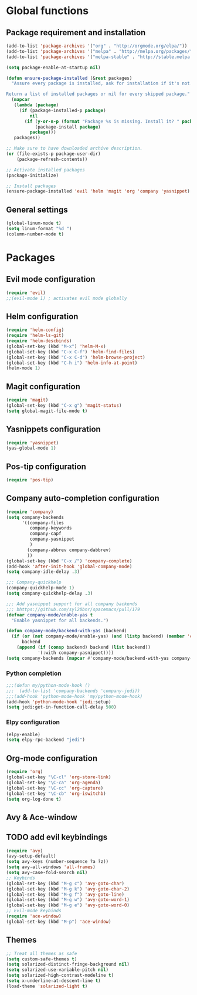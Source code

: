* Global functions
** Package requirement and installation
#+BEGIN_SRC emacs-lisp
  (add-to-list 'package-archives '("org" . "http://orgmode.org/elpa/"))
  (add-to-list 'package-archives '("melpa" . "http://melpa.org/packages/"))
  (add-to-list 'package-archives '("melpa-stable" . "http://stable.melpa.org/packages/"))

  (setq package-enable-at-startup nil)

  (defun ensure-package-installed (&rest packages)
    "Assure every package is installed, ask for installation if it's not.

  Return a list of installed packages or nil for every skipped package."
    (mapcar
     (lambda (package)
       (if (package-installed-p package)
           nil
         (if (y-or-n-p (format "Package %s is missing. Install it? " package))
             (package-install package)
           package)))
     packages))

  ;; Make sure to have downloaded archive description.
  (or (file-exists-p package-user-dir)
      (package-refresh-contents))

  ;; Activate installed packages
  (package-initialize)

  ;; Install packages
  (ensure-package-installed 'evil 'helm 'magit 'org 'company 'yasnippet)
#+END_SRC

** General settings
#+BEGIN_SRC emacs-lisp
  (global-linum-mode t)
  (setq linum-format "%d ")
  (column-number-mode t)
#+END_SRC

* Packages
** Evil mode configuration
#+BEGIN_SRC emacs-lisp
  (require 'evil)
  ;;(evil-mode 1) ; activates evil mode globally
#+END_SRC

** Helm configuration
#+BEGIN_SRC emacs-lisp
  (require 'helm-config)
  (require 'helm-ls-git)
  (require 'helm-descbinds)
  (global-set-key (kbd "M-x") 'helm-M-x)
  (global-set-key (kbd "C-x C-f") 'helm-find-files)
  (global-set-key (kbd "C-x C-d") 'helm-browse-project)
  (global-set-key (kbd "C-h i") 'helm-info-at-point)
  (helm-mode 1)
#+END_SRC

** Magit configuration
#+BEGIN_SRC emacs-lisp
  (require 'magit)
  (global-set-key (kbd "C-x g") 'magit-status)
  (setq global-magit-file-mode t)
#+END_SRC

** Yasnippets configuration
#+BEGIN_SRC emacs-lisp
  (require 'yasnippet)
  (yas-global-mode 1)
#+END_SRC

** Pos-tip configuration
#+BEGIN_SRC emacs-lisp
  (require 'pos-tip)
#+END_SRC

** Company auto-completion configuration
#+BEGIN_SRC emacs-lisp
  (require 'company)
  (setq company-backends
        '((company-files
           company-keywords
           company-capf
           company-yasnippet
           )
          (company-abbrev company-dabbrev)
          ))
  (global-set-key (kbd "C-x /") 'company-complete)
  (add-hook 'after-init-hook 'global-company-mode)
  (setq company-idle-delay .3)

  ;;; Company-quickhelp
  (company-quickhelp-mode 1)
  (setq company-quickhelp-delay .3)

  ;;; Add yasnippet support for all company backends
  ;;; bhttps://github.com/syl20bnr/spacemacs/pull/179
  (defvar company-mode/enable-yas t
    "Enable yasnippet for all backends.")

  (defun company-mode/backend-with-yas (backend)
    (if (or (not company-mode/enable-yas) (and (listp backend) (member 'company-yasnippet backend)))
        backend
      (append (if (consp backend) backend (list backend))
              '(:with company-yasnippet))))
  (setq company-backends (mapcar #'company-mode/backend-with-yas company-backends))
#+END_SRC

*** Python completion
#+BEGIN_SRC emacs-lisp
  ;;;(defun my/python-mode-hook ()
  ;;;  (add-to-list 'company-backends 'company-jedi))
  ;;;(add-hook 'python-mode-hook 'my/python-mode-hook)
  (add-hook 'python-mode-hook 'jedi:setup)
  (setq jedi:get-in-function-call-delay 500)
#+END_SRC

*** Elpy configuration
#+BEGIN_SRC emacs-lisp
  (elpy-enable)
  (setq elpy-rpc-backend "jedi")
#+END_SRC

** Org-mode configuration
#+BEGIN_SRC emacs-lisp
  (require 'org)
  (global-set-key "\C-cl" 'org-store-link)
  (global-set-key "\C-ca" 'org-agenda)
  (global-set-key "\C-cc" 'org-capture)
  (global-set-key "\C-cb" 'org-iswitchb)
  (setq org-log-done t)
#+END_SRC

** Avy & Ace-window
** TODO add evil keybindings
#+BEGIN_SRC emacs-lisp
  (require 'avy)
  (avy-setup-default)
  (setq avy-keys (number-sequence ?a ?z))
  (setq avy-all-windows 'all-frames)
  (setq avy-case-fold-search nil)
  ;; Keybinds
  (global-set-key (kbd "M-g c") 'avy-goto-char)
  (global-set-key (kbd "M-g k") 'avy-goto-char-2)
  (global-set-key (kbd "M-g f") 'avy-goto-line)
  (global-set-key (kbd "M-g w") 'avy-goto-word-1)
  (global-set-key (kbd "M-g e") 'avy-goto-word-0)
  ;; Evil-mode keybinds
  (require 'ace-window)
  (global-set-key (kbd "M-p") 'ace-window)
#+END_SRC

** Themes
#+BEGIN_SRC emacs-lisp
  ;; Treat all themes as safe
  (setq custom-safe-themes t)
  (setq solarized-distinct-fringe-background nil)
  (setq solarized-use-variable-pitch nil)
  (setq solarized-high-contrast-modeline t)
  (setq x-underline-at-descent-line t)
  (load-theme 'solarized-light t)
#+END_SRC
